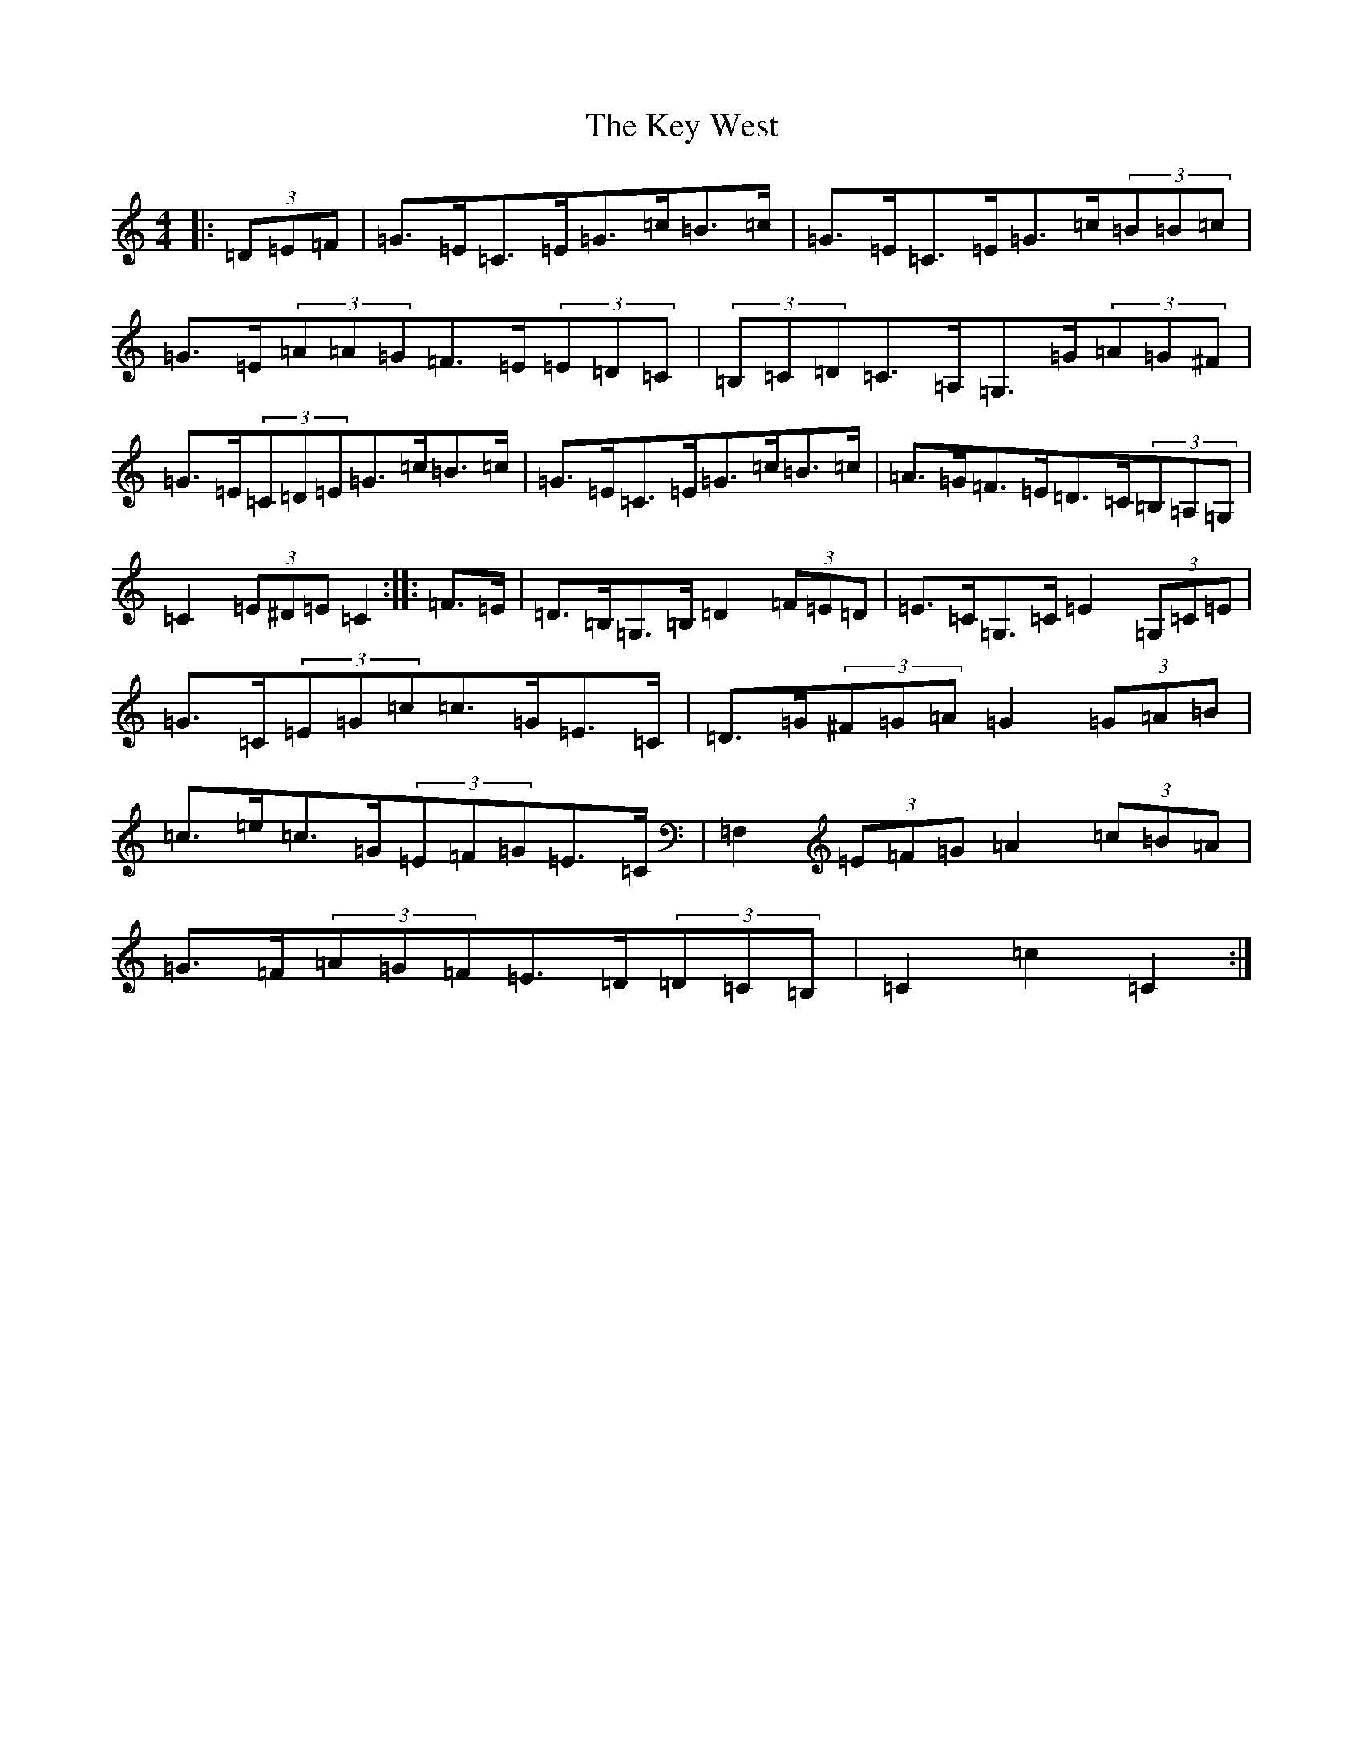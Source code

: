 X: 11346
T: Key West, The
S: https://thesession.org/tunes/13091#setting22538
R: hornpipe
M:4/4
L:1/8
K: C Major
|:(3=D=E=F|=G>=E=C>=E=G>=c=B>=c|=G>=E=C>=E=G>=c(3=B=B=c|=G>=E(3=A=A=G=F>=E(3=E=D=C|(3=B,=C=D=C>=A,=G,>=G(3=A=G^F|=G>=E(3=C=D=E=G>=c=B>=c|=G>=E=C>=E=G>=c=B>=c|=A>=G=F>=E=D>=C(3=B,=A,=G,|=C2(3=E^D=E=C2:||:=F>=E|=D>=B,=G,>=B,=D2(3=F=E=D|=E>=C=G,>=C=E2(3=G,=C=E|=G>=C(3=E=G=c=c>=G=E>=C|=D>=G(3^F=G=A=G2(3=G=A=B|=c>=e=c>=G(3=E=F=G=E>=C|=F,2(3=E=F=G=A2(3=c=B=A|=G>=F(3=A=G=F=E>=D(3=D=C=B,|=C2=c2=C2:|